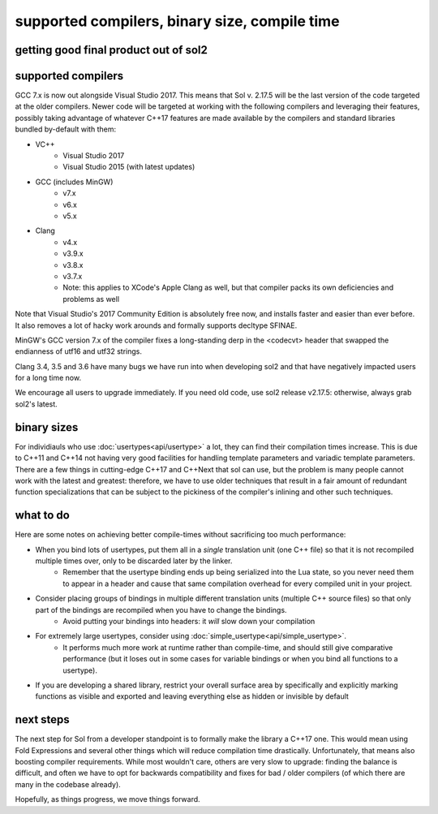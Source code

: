 supported compilers, binary size, compile time
==============================================
getting good final product out of sol2
--------------------------------------

supported compilers
-------------------

GCC 7.x is now out alongside Visual Studio 2017. This means that Sol v. 2.17.5 will be the last version of the code targeted at the older compilers. Newer code will be targeted at working with the following compilers and leveraging their features, possibly taking advantage of whatever C++17 features are made available by the compilers and standard libraries bundled by-default with them:

* VC++
	- Visual Studio 2017
	- Visual Studio 2015 (with latest updates)
* GCC (includes MinGW)
	- v7.x
	- v6.x
	- v5.x 
* Clang
	- v4.x
	- v3.9.x
	- v3.8.x
	- v3.7.x
	- Note: this applies to XCode's Apple Clang as well, but that compiler packs its own deficiencies and problems as well

Note that Visual Studio's 2017 Community Edition is absolutely free now, and installs faster and easier than ever before. It also removes a lot of hacky work arounds and formally supports decltype SFINAE.

MinGW's GCC version 7.x of the compiler fixes a long-standing derp in the <codecvt> header that swapped the endianness of utf16 and utf32 strings.

Clang 3.4, 3.5 and 3.6 have many bugs we have run into when developing sol2 and that have negatively impacted users for a long time now.

We encourage all users to upgrade immediately. If you need old code, use sol2 release v2.17.5: otherwise, always grab sol2's latest.


binary sizes
------------

For individiauls who use :doc:`usertypes<api/usertype>` a lot, they can find their compilation times increase. This is due to C++11 and C++14 not having very good facilities for handling template parameters and variadic template parameters. There are a few things in cutting-edge C++17 and C++Next that sol can use, but the problem is many people cannot work with the latest and greatest: therefore, we have to use older techniques that result in a fair amount of redundant function specializations that can be subject to the pickiness of the compiler's inlining and other such techniques.

what to do
----------

Here are some notes on achieving better compile-times without sacrificing too much performance:

* When you bind lots of usertypes, put them all in a *single* translation unit (one C++ file) so that it is not recompiled multiple times over, only to be discarded later by the linker.
	- Remember that the usertype binding ends up being serialized into the Lua state, so you never need them to appear in a header and cause that same compilation overhead for every compiled unit in your project.
* Consider placing groups of bindings in multiple different translation units (multiple C++ source files) so that only part of the bindings are recompiled when you have to change the bindings.
	- Avoid putting your bindings into headers: it *will* slow down your compilation
* For extremely large usertypes, consider using :doc:`simple_usertype<api/simple_usertype>`.
	- It performs much more work at runtime rather than compile-time, and should still give comparative performance (but it loses out in some cases for variable bindings or when you bind all functions to a usertype).
* If you are developing a shared library, restrict your overall surface area by specifically and explicitly marking functions as visible and exported and leaving everything else as hidden or invisible by default


next steps
----------

The next step for Sol from a developer standpoint is to formally make the library a C++17 one. This would mean using Fold Expressions and several other things which will reduce compilation time drastically. Unfortunately, that means also boosting compiler requirements. While most wouldn't care, others are very slow to upgrade: finding the balance is difficult, and often we have to opt for backwards compatibility and fixes for bad / older compilers (of which there are many in the codebase already).

Hopefully, as things progress, we move things forward.

